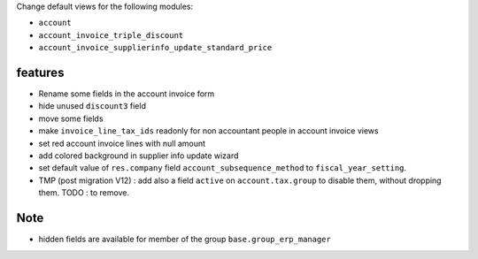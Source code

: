 Change default views for the following modules:

- ``account``
- ``account_invoice_triple_discount``
- ``account_invoice_supplierinfo_update_standard_price``

features
--------

- Rename some fields in the account invoice form
- hide unused ``discount3`` field
- move some fields
- make ``invoice_line_tax_ids`` readonly for non accountant people in account invoice views
- set red account invoice lines with null amount

- add colored background in supplier info update wizard

- set default value of ``res.company`` field ``account_subsequence_method`` to ``fiscal_year_setting``.

- TMP (post migration V12) : add also a field ``active`` on ``account.tax.group``
  to disable them, without dropping them.
  TODO : to remove.

Note
----

- hidden fields are available for member of the group ``base.group_erp_manager``
